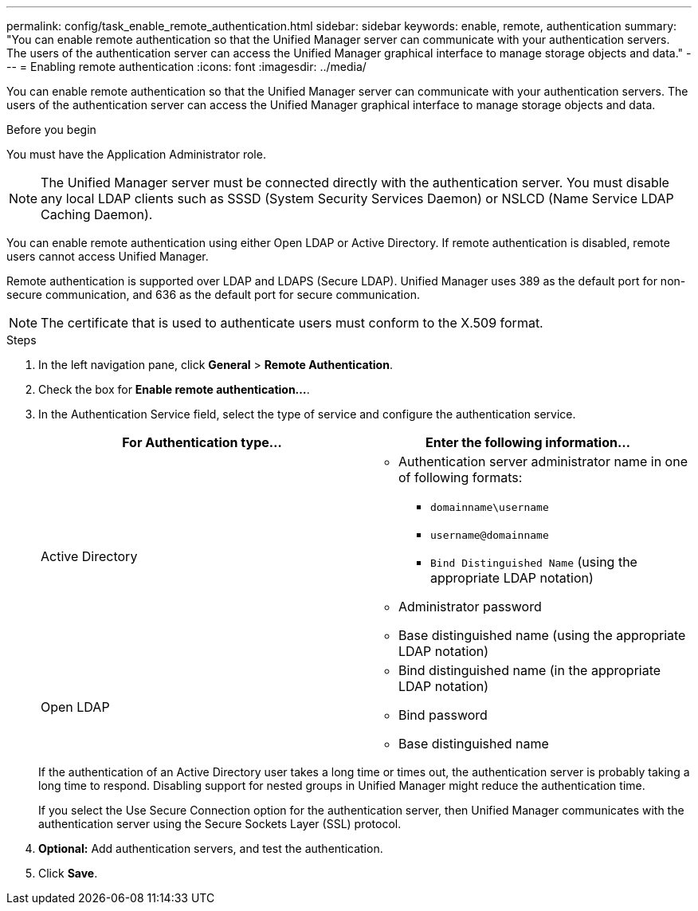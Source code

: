 ---
permalink: config/task_enable_remote_authentication.html
sidebar: sidebar
keywords: enable, remote, authentication
summary: "You can enable remote authentication so that the Unified Manager server can communicate with your authentication servers. The users of the authentication server can access the Unified Manager graphical interface to manage storage objects and data."
---
= Enabling remote authentication
:icons: font
:imagesdir: ../media/

[.lead]
You can enable remote authentication so that the Unified Manager server can communicate with your authentication servers. The users of the authentication server can access the Unified Manager graphical interface to manage storage objects and data.

.Before you begin

You must have the Application Administrator role.

[NOTE]
====
The Unified Manager server must be connected directly with the authentication server. You must disable any local LDAP clients such as SSSD (System Security Services Daemon) or NSLCD (Name Service LDAP Caching Daemon).
====

You can enable remote authentication using either Open LDAP or Active Directory. If remote authentication is disabled, remote users cannot access Unified Manager.

Remote authentication is supported over LDAP and LDAPS (Secure LDAP). Unified Manager uses 389 as the default port for non-secure communication, and 636 as the default port for secure communication.

[NOTE]
====
The certificate that is used to authenticate users must conform to the X.509 format.
====

.Steps

. In the left navigation pane, click *General* > *Remote Authentication*.
. Check the box for *Enable remote authentication...*.
. In the Authentication Service field, select the type of service and configure the authentication service.
+
[cols="2*",options="header"]
|===
| For Authentication type...| Enter the following information...
a|
Active Directory
a|

 ** Authentication server administrator name in one of following formats:
  *** `domainname\username`
  *** `username@domainname`
  *** `Bind Distinguished Name` (using the appropriate LDAP notation)
 ** Administrator password
 ** Base distinguished name (using the appropriate LDAP notation)

a|
Open LDAP
a|

 ** Bind distinguished name (in the appropriate LDAP notation)
 ** Bind password
 ** Base distinguished name
+
|===
If the authentication of an Active Directory user takes a long time or times out, the authentication server is probably taking a long time to respond. Disabling support for nested groups in Unified Manager might reduce the authentication time.
+
If you select the Use Secure Connection option for the authentication server, then Unified Manager communicates with the authentication server using the Secure Sockets Layer (SSL) protocol.

. *Optional:* Add authentication servers, and test the authentication.
. Click *Save*.
